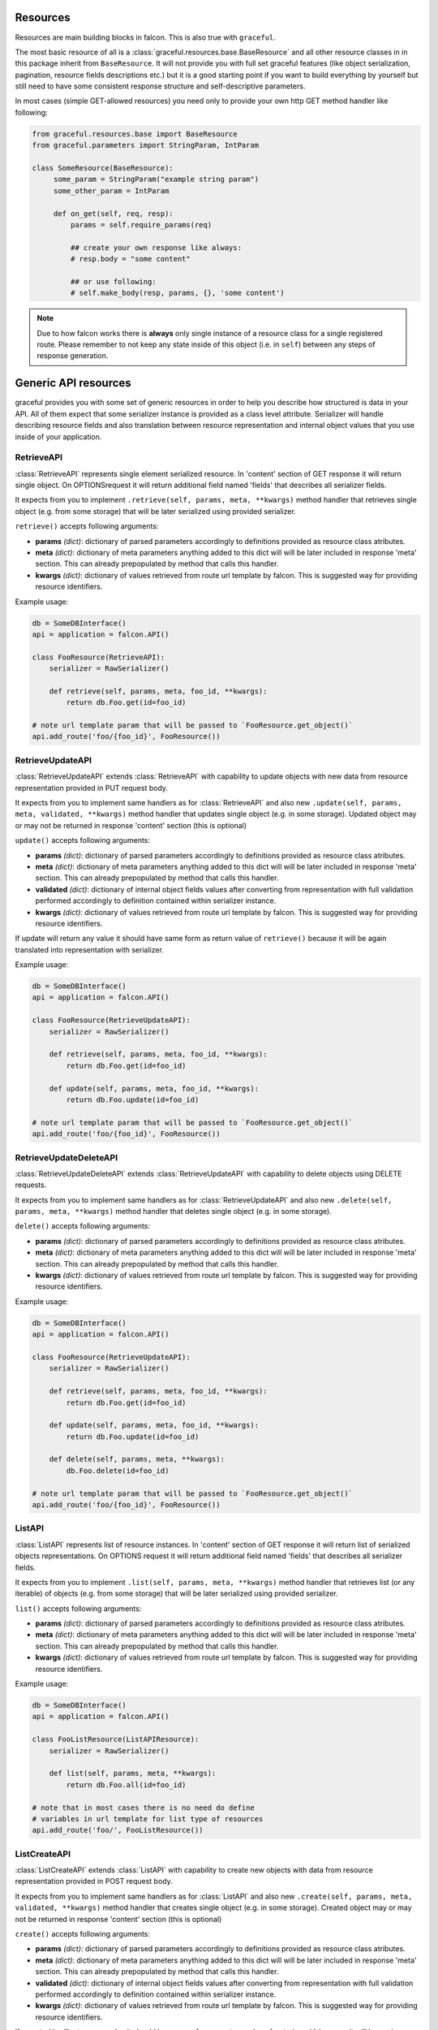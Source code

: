 Resources
---------

Resources are main building blocks in falcon. This is also true with
``graceful``.


The most basic resource of all is a :class:`graceful.resources.base.BaseResource`
and all other resource classes in in this package inherit from ``BaseResource``.
It will not provide you with full set graceful features (like
object serialization, pagination, resource fields descriptions etc.)
but it is a good starting point if you want to build everything by yourself
but still need to have some consistent response structure and
self-descriptive parameters.

In most cases (simple GET-allowed resources) you need only to provide
your own http GET method handler like following:


.. code-block:: python

   from graceful.resources.base import BaseResource
   from graceful.parameters import StringParam, IntParam

   class SomeResource(BaseResource):
        some_param = StringParam("example string param")
        some_other_param = IntParam

        def on_get(self, req, resp):
            params = self.require_params(req)

            ## create your own response like always:
            # resp.body = "some content"

            ## or use following:
            # self.make_body(resp, params, {}, 'some content')

.. note::

   Due to how falcon works there is **always** only single instance of a
   resource class for a single registered route. Please remember to not keep
   any state inside of this object (i.e. in ``self``) between any steps of
   response generation.


Generic API resources
---------------------

graceful provides you with some set of generic resources in order to help you
describe how structured is data in your API. All of them expect that some
serializer instance is provided as a class level attribute. Serializer will
handle describing resource fields and also translation between
resource representation and internal object values that you use inside of
your application.


RetrieveAPI
~~~~~~~~~~~

:class:`RetrieveAPI` represents single element serialized resource. In 'content'
section of GET response it will return single object. On OPTIONSrequest
it will return additional field named 'fields' that describes all serializer
fields.

It expects from you to implement ``.retrieve(self, params, meta, **kwargs)``
method handler that retrieves single object (e.g. from some storage) that will
be later serialized using provided serializer.

``retrieve()`` accepts following arguments:

* **params** *(dict)*: dictionary of parsed parameters accordingly
  to definitions provided as resource class atributes.
* **meta** *(dict)*: dictionary of meta parameters anything added
  to this dict will will be later included in response
  'meta' section. This can already prepopulated by method
  that calls this handler.
* **kwargs** *(dict)*: dictionary of values retrieved from route url
  template by falcon. This is suggested way for providing
  resource identifiers.


Example usage:

.. code-block:: python

    db = SomeDBInterface()
    api = application = falcon.API()

    class FooResource(RetrieveAPI):
        serializer = RawSerializer()

        def retrieve(self, params, meta, foo_id, **kwargs):
            return db.Foo.get(id=foo_id)

    # note url template param that will be passed to `FooResource.get_object()`
    api.add_route('foo/{foo_id}', FooResource())



RetrieveUpdateAPI
~~~~~~~~~~~~~~~~~

:class:`RetrieveUpdateAPI` extends :class:`RetrieveAPI` with capability to
update objects with new data from resource representation provided in
PUT request body.

It expects from you to implement same handlers as for :class:`RetrieveAPI`
and also new ``.update(self, params, meta, validated, **kwargs)`` method handler
that updates single object (e.g. in some storage). Updated object may or may
not be returned in response 'content' section (this is optional)

``update()`` accepts following arguments:

* **params** *(dict)*: dictionary of parsed parameters accordingly
  to definitions provided as resource class atributes.
* **meta** *(dict)*: dictionary of meta parameters anything added
  to this dict will will be later included in response
  'meta' section. This can already prepopulated by method
  that calls this handler.
* **validated** *(dict)*: dictionary of internal object fields values
  after converting from representation with full validation performed
  accordingly to definition contained within serializer instance.
* **kwargs** *(dict)*: dictionary of values retrieved from route url
  template by falcon. This is suggested way for providing
  resource identifiers.

If update will return any value it should have same form as return value
of ``retrieve()`` because it will be again translated into representation
with serializer.


Example usage:

.. code-block:: python

    db = SomeDBInterface()
    api = application = falcon.API()

    class FooResource(RetrieveUpdateAPI):
        serializer = RawSerializer()

        def retrieve(self, params, meta, foo_id, **kwargs):
            return db.Foo.get(id=foo_id)

        def update(self, params, meta, foo_id, **kwargs):
            return db.Foo.update(id=foo_id)

    # note url template param that will be passed to `FooResource.get_object()`
    api.add_route('foo/{foo_id}', FooResource())


RetrieveUpdateDeleteAPI
~~~~~~~~~~~~~~~~~~~~~~~

:class:`RetrieveUpdateDeleteAPI` extends :class:`RetrieveUpdateAPI` with
capability to delete objects using DELETE requests.

It expects from you to implement same handlers as for :class:`RetrieveUpdateAPI`
and also new ``.delete(self, params, meta, **kwargs)`` method handler
that deletes single object (e.g. in some storage).

``delete()`` accepts following arguments:

* **params** *(dict)*: dictionary of parsed parameters accordingly
  to definitions provided as resource class atributes.
* **meta** *(dict)*: dictionary of meta parameters anything added
  to this dict will will be later included in response
  'meta' section. This can already prepopulated by method
  that calls this handler.
* **kwargs** *(dict)*: dictionary of values retrieved from route url
  template by falcon. This is suggested way for providing
  resource identifiers.


Example usage:

.. code-block:: python

    db = SomeDBInterface()
    api = application = falcon.API()

    class FooResource(RetrieveUpdateAPI):
        serializer = RawSerializer()

        def retrieve(self, params, meta, foo_id, **kwargs):
            return db.Foo.get(id=foo_id)

        def update(self, params, meta, foo_id, **kwargs):
            return db.Foo.update(id=foo_id)

        def delete(self, params, meta, **kwargs):
            db.Foo.delete(id=foo_id)

    # note url template param that will be passed to `FooResource.get_object()`
    api.add_route('foo/{foo_id}', FooResource())


ListAPI
~~~~~~~

:class:`ListAPI` represents list of resource instances. In 'content'
section of GET response it will return list of serialized objects
representations. On OPTIONS request it will return additional
field named 'fields' that describes all serializer fields.


It expects from you to implement ``.list(self, params, meta, **kwargs)``
method handler that retrieves list (or any iterable) of objects
(e.g. from some storage) that will be later serialized using provided
serializer.

``list()`` accepts following arguments:

* **params** *(dict)*: dictionary of parsed parameters accordingly
  to definitions provided as resource class atributes.
* **meta** *(dict)*: dictionary of meta parameters anything added
  to this dict will will be later included in response
  'meta' section. This can already prepopulated by method
  that calls this handler.
* **kwargs** *(dict)*: dictionary of values retrieved from route url
  template by falcon. This is suggested way for providing
  resource identifiers.

Example usage:

.. code-block:: python

    db = SomeDBInterface()
    api = application = falcon.API()

    class FooListResource(ListAPIResource):
        serializer = RawSerializer()

        def list(self, params, meta, **kwargs):
            return db.Foo.all(id=foo_id)

    # note that in most cases there is no need do define
    # variables in url template for list type of resources
    api.add_route('foo/', FooListResource())


ListCreateAPI
~~~~~~~~~~~~~

:class:`ListCreateAPI` extends :class:`ListAPI` with capability to
create new objects with data from resource representation provided in
POST request body.

It expects from you to implement same handlers as for :class:`ListAPI`
and also new ``.create(self, params, meta, validated, **kwargs)`` method handler
that creates single object (e.g. in some storage). Created object may or may
not be returned in response 'content' section (this is optional)

``create()`` accepts following arguments:

* **params** *(dict)*: dictionary of parsed parameters accordingly
  to definitions provided as resource class atributes.
* **meta** *(dict)*: dictionary of meta parameters anything added
  to this dict will will be later included in response
  'meta' section. This can already prepopulated by method
  that calls this handler.
* **validated** *(dict)*: dictionary of internal object fields values
  after converting from representation with full validation performed
  accordingly to definition contained within serializer instance.
* **kwargs** *(dict)*: dictionary of values retrieved from route url
  template by falcon. This is suggested way for providing
  resource identifiers.

If ``create()`` will return any value it should have same form as return value
of ``retrieve()`` because it will be again translated into representation
with serializer.

Example usage:

.. code-block:: python

    db = SomeDBInterface()
    api = application = falcon.API()

    class FooListResource(ListAPIResource):
        serializer = RawSerializer()

        def list(self, params, meta, **kwargs):
            return db.Foo.all(id=foo_id)

        def create(self, params, meta, validated, **kwargs):
            return db.Foo.create(**validated)

    # note that in most cases there is no need do define
    # variables in url template for list type of resources
    api.add_route('foo/', FooListResource())


Paginated generic resources
~~~~~~~~~~~~~~~~~~~~~~~~~~~

:class:`PaginatedListAPI` and :class:`PaginatedListCreateAPI` are versions
of respecrively :class:`ListAPI` and :class:`ListAPI` classes that supply
with simple pagination build with following parameters:

* **page_size**: size of a single response page
* **page**: page count

They also will 'meta' section with following information on GET requests:

* ``page_size``
* ``page``
* ``next`` - url query string for next page (only if ``meta['is_more']`` exists
  and is ``True``)
* ``prev`` - url query string for previous page (``None`` if first page)

Paginated variations of generic list resource do not assume anything about
your resources so actual pagination must still be implemented inside of
``list()`` handlers. Anyway this class allows you to manage params and meta
for pagination in consistent way across all of your resources if you only
decide to use it:

.. code-block:: python

    db = SomeDBInterface()
    api = application = falcon.API()

    class FooPaginatedResource(PaginatedListAPI):
        serializer = RawSerializer()

        def list(self, params, meta, **kwargs):
            query = db.Foo.all(id=foo_id).offset(
                params['page'] * params['page_size']
            ).limit(
                params['page_size']
            )

            # use meta['has_more'] to find out if there are
            # any pages behind this one
            if db.Foo.count() > (params['page'] + 1) * params['page_size']:
                meta['has_more'] = True

            return query

    api.add_route('foo/', FooPaginatedtResource())


.. note::

    If you don't like anything about little opinionated meta that paginated
    generic resources provide you can olways override it with
    ``.add_pagination_meta(params, meta)`` method handler.


Generic resources without serialization
---------------------------------------

If you don't like how serializers work there are also two very basic generic
resources that does not rely on serializers: :class:`Resource` and
:class:`ListResource`. They can be extended with mixins found in
:any:`graceful.resources.mixins` module and provide same method handlers like
generic resources that utilize serializers (``list()``, ``retrieve()``,
``update()`` etc.) but do not perform anything more beyond content-type level
serialization.
